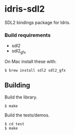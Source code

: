 * idris-sdl2

SDL2 bindings package for Idris.

*** Build requirements

- sdl2
- sdl2_gfx

On Mac install these with:

#+begin_src shellsession
$ brew install sdl2 sdl2_gfx
#+end_src

** Building

Build the library.

#+begin_src shellsession
$ make
#+end_src


Build the tests/demos.

#+begin_src shellsession
$ cd test
$ make
#+end_src
